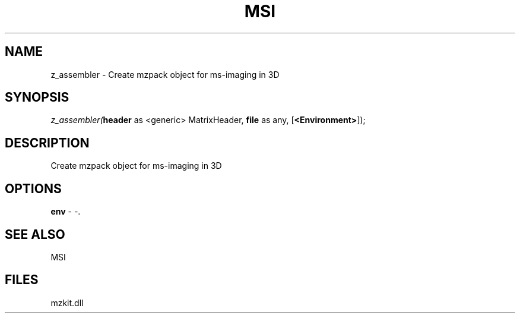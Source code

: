 .\" man page create by R# package system.
.TH MSI 1 2000-Jan "z_assembler" "z_assembler"
.SH NAME
z_assembler \- Create mzpack object for ms-imaging in 3D
.SH SYNOPSIS
\fIz_assembler(\fBheader\fR as <generic> MatrixHeader, 
\fBfile\fR as any, 
[\fB<Environment>\fR]);\fR
.SH DESCRIPTION
.PP
Create mzpack object for ms-imaging in 3D
.PP
.SH OPTIONS
.PP
\fBenv\fB \fR\- -. 
.PP
.SH SEE ALSO
MSI
.SH FILES
.PP
mzkit.dll
.PP
